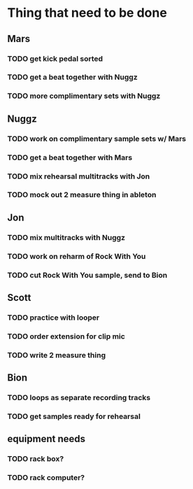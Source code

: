 * Thing that need to be done

** Mars
*** TODO get kick pedal sorted
*** TODO get a beat together with Nuggz

*** TODO more complimentary sets with Nuggz
** Nuggz
*** TODO work on complimentary sample sets w/ Mars
*** TODO get a beat together with Mars
*** TODO mix rehearsal multitracks with Jon

*** TODO mock out 2 measure thing in ableton
** Jon
*** TODO mix multitracks with Nuggz
*** TODO work on reharm of Rock With You
*** TODO cut Rock With You sample, send to Bion

** Scott
*** TODO practice with looper

*** TODO order extension for clip mic
*** TODO write 2 measure thing

** Bion
*** TODO loops as separate recording tracks
*** TODO get samples ready for rehearsal
** equipment needs
*** TODO rack box?
*** TODO rack computer?
